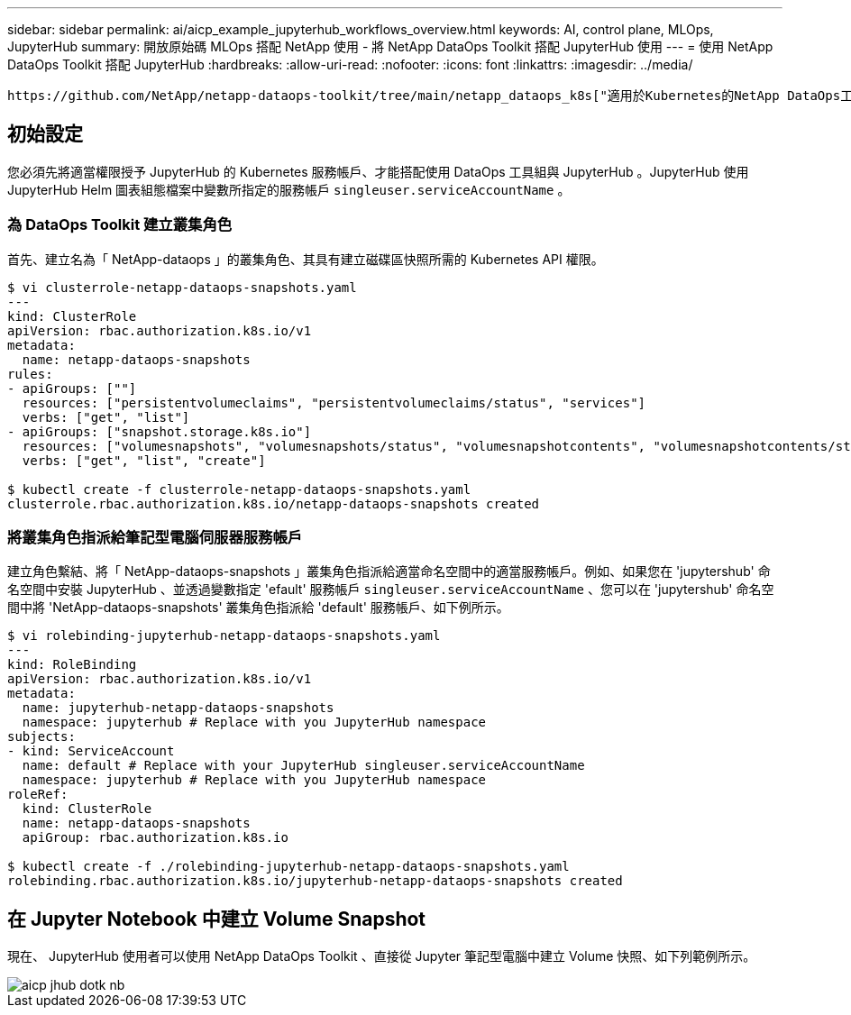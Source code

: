 ---
sidebar: sidebar 
permalink: ai/aicp_example_jupyterhub_workflows_overview.html 
keywords: AI, control plane, MLOps, JupyterHub 
summary: 開放原始碼 MLOps 搭配 NetApp 使用 - 將 NetApp DataOps Toolkit 搭配 JupyterHub 使用 
---
= 使用 NetApp DataOps Toolkit 搭配 JupyterHub
:hardbreaks:
:allow-uri-read: 
:nofooter: 
:icons: font
:linkattrs: 
:imagesdir: ../media/


[role="lead"]
 https://github.com/NetApp/netapp-dataops-toolkit/tree/main/netapp_dataops_k8s["適用於Kubernetes的NetApp DataOps工具套件"^]可與 JupyterHub 搭配使用。使用 NetApp DataOps Toolkit 搭配 JupyterHub 、終端使用者可以直接從 Jupyter 筆記型電腦建立工作區備份和 / 或資料集對模型的追蹤資料。



== 初始設定

您必須先將適當權限授予 JupyterHub 的 Kubernetes 服務帳戶、才能搭配使用 DataOps 工具組與 JupyterHub 。JupyterHub 使用 JupyterHub Helm 圖表組態檔案中變數所指定的服務帳戶 `singleuser.serviceAccountName` 。



=== 為 DataOps Toolkit 建立叢集角色

首先、建立名為「 NetApp-dataops 」的叢集角色、其具有建立磁碟區快照所需的 Kubernetes API 權限。

[source]
----
$ vi clusterrole-netapp-dataops-snapshots.yaml
---
kind: ClusterRole
apiVersion: rbac.authorization.k8s.io/v1
metadata:
  name: netapp-dataops-snapshots
rules:
- apiGroups: [""]
  resources: ["persistentvolumeclaims", "persistentvolumeclaims/status", "services"]
  verbs: ["get", "list"]
- apiGroups: ["snapshot.storage.k8s.io"]
  resources: ["volumesnapshots", "volumesnapshots/status", "volumesnapshotcontents", "volumesnapshotcontents/status"]
  verbs: ["get", "list", "create"]

$ kubectl create -f clusterrole-netapp-dataops-snapshots.yaml
clusterrole.rbac.authorization.k8s.io/netapp-dataops-snapshots created
----


=== 將叢集角色指派給筆記型電腦伺服器服務帳戶

建立角色繫結、將「 NetApp-dataops-snapshots 」叢集角色指派給適當命名空間中的適當服務帳戶。例如、如果您在 'jupytershub' 命名空間中安裝 JupyterHub 、並透過變數指定 'efault' 服務帳戶 `singleuser.serviceAccountName` 、您可以在 'jupytershub' 命名空間中將 'NetApp-dataops-snapshots' 叢集角色指派給 'default' 服務帳戶、如下例所示。

[source]
----
$ vi rolebinding-jupyterhub-netapp-dataops-snapshots.yaml
---
kind: RoleBinding
apiVersion: rbac.authorization.k8s.io/v1
metadata:
  name: jupyterhub-netapp-dataops-snapshots
  namespace: jupyterhub # Replace with you JupyterHub namespace
subjects:
- kind: ServiceAccount
  name: default # Replace with your JupyterHub singleuser.serviceAccountName
  namespace: jupyterhub # Replace with you JupyterHub namespace
roleRef:
  kind: ClusterRole
  name: netapp-dataops-snapshots
  apiGroup: rbac.authorization.k8s.io

$ kubectl create -f ./rolebinding-jupyterhub-netapp-dataops-snapshots.yaml
rolebinding.rbac.authorization.k8s.io/jupyterhub-netapp-dataops-snapshots created
----


== 在 Jupyter Notebook 中建立 Volume Snapshot

現在、 JupyterHub 使用者可以使用 NetApp DataOps Toolkit 、直接從 Jupyter 筆記型電腦中建立 Volume 快照、如下列範例所示。

image::aicp_jhub_dotk_nb.png[aicp jhub dotk nb]
